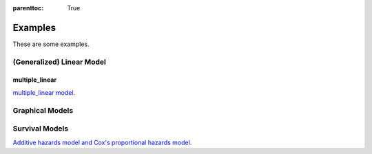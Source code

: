 
:parenttoc: True

Examples
==========

These are some examples.

(Generalized) Linear Model
------------------------------


multiple_linear
~~~~~~~~~~~~~~~~~~~~

`multiple_linear model`_.

.. _multiple_linear model: multiple_linear.ipynb

Graphical Models
--------------------

Survival Models
--------------------

`Additive hazards model and Cox's proportional hazards model`_.

.. _Additive hazards model and Cox's proportional hazards model: survival.ipynb


